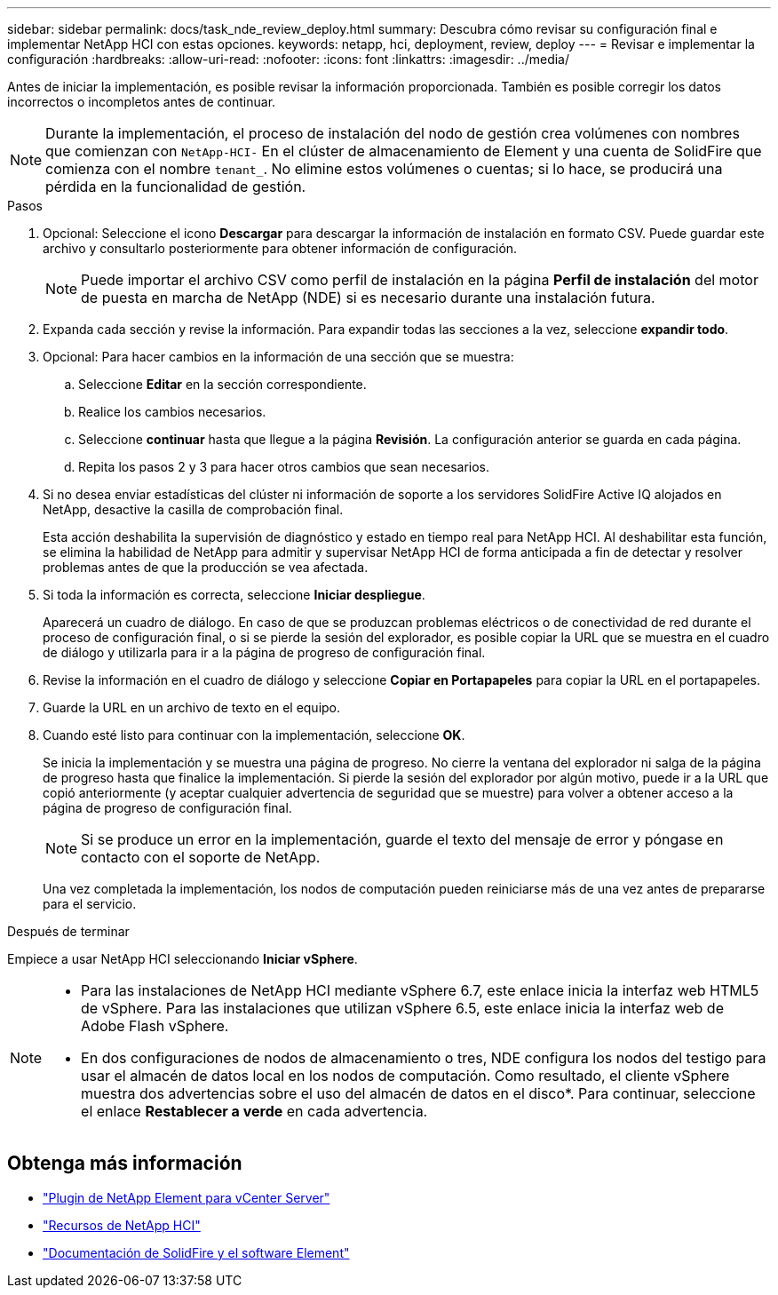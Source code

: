 ---
sidebar: sidebar 
permalink: docs/task_nde_review_deploy.html 
summary: Descubra cómo revisar su configuración final e implementar NetApp HCI con estas opciones. 
keywords: netapp, hci, deployment, review, deploy 
---
= Revisar e implementar la configuración
:hardbreaks:
:allow-uri-read: 
:nofooter: 
:icons: font
:linkattrs: 
:imagesdir: ../media/


[role="lead"]
Antes de iniciar la implementación, es posible revisar la información proporcionada. También es posible corregir los datos incorrectos o incompletos antes de continuar.


NOTE: Durante la implementación, el proceso de instalación del nodo de gestión crea volúmenes con nombres que comienzan con `NetApp-HCI-` En el clúster de almacenamiento de Element y una cuenta de SolidFire que comienza con el nombre `tenant_`. No elimine estos volúmenes o cuentas; si lo hace, se producirá una pérdida en la funcionalidad de gestión.

.Pasos
. Opcional: Seleccione el icono *Descargar* para descargar la información de instalación en formato CSV. Puede guardar este archivo y consultarlo posteriormente para obtener información de configuración.
+

NOTE: Puede importar el archivo CSV como perfil de instalación en la página *Perfil de instalación* del motor de puesta en marcha de NetApp (NDE) si es necesario durante una instalación futura.

. Expanda cada sección y revise la información. Para expandir todas las secciones a la vez, seleccione *expandir todo*.
. Opcional: Para hacer cambios en la información de una sección que se muestra:
+
.. Seleccione *Editar* en la sección correspondiente.
.. Realice los cambios necesarios.
.. Seleccione *continuar* hasta que llegue a la página *Revisión*. La configuración anterior se guarda en cada página.
.. Repita los pasos 2 y 3 para hacer otros cambios que sean necesarios.


. Si no desea enviar estadísticas del clúster ni información de soporte a los servidores SolidFire Active IQ alojados en NetApp, desactive la casilla de comprobación final.
+
Esta acción deshabilita la supervisión de diagnóstico y estado en tiempo real para NetApp HCI. Al deshabilitar esta función, se elimina la habilidad de NetApp para admitir y supervisar NetApp HCI de forma anticipada a fin de detectar y resolver problemas antes de que la producción se vea afectada.

. Si toda la información es correcta, seleccione *Iniciar despliegue*.
+
Aparecerá un cuadro de diálogo. En caso de que se produzcan problemas eléctricos o de conectividad de red durante el proceso de configuración final, o si se pierde la sesión del explorador, es posible copiar la URL que se muestra en el cuadro de diálogo y utilizarla para ir a la página de progreso de configuración final.

. Revise la información en el cuadro de diálogo y seleccione *Copiar en Portapapeles* para copiar la URL en el portapapeles.
. Guarde la URL en un archivo de texto en el equipo.
. Cuando esté listo para continuar con la implementación, seleccione *OK*.
+
Se inicia la implementación y se muestra una página de progreso. No cierre la ventana del explorador ni salga de la página de progreso hasta que finalice la implementación. Si pierde la sesión del explorador por algún motivo, puede ir a la URL que copió anteriormente (y aceptar cualquier advertencia de seguridad que se muestre) para volver a obtener acceso a la página de progreso de configuración final.

+

NOTE: Si se produce un error en la implementación, guarde el texto del mensaje de error y póngase en contacto con el soporte de NetApp.

+
Una vez completada la implementación, los nodos de computación pueden reiniciarse más de una vez antes de prepararse para el servicio.



.Después de terminar
Empiece a usar NetApp HCI seleccionando *Iniciar vSphere*.

[NOTE]
====
* Para las instalaciones de NetApp HCI mediante vSphere 6.7, este enlace inicia la interfaz web HTML5 de vSphere. Para las instalaciones que utilizan vSphere 6.5, este enlace inicia la interfaz web de Adobe Flash vSphere.
* En dos configuraciones de nodos de almacenamiento o tres, NDE configura los nodos del testigo para usar el almacén de datos local en los nodos de computación. Como resultado, el cliente vSphere muestra dos advertencias sobre el uso del almacén de datos en el disco*. Para continuar, seleccione el enlace *Restablecer a verde* en cada advertencia.


====


== Obtenga más información

* https://docs.netapp.com/us-en/vcp/index.html["Plugin de NetApp Element para vCenter Server"^]
* https://www.netapp.com/us/documentation/hci.aspx["Recursos de NetApp HCI"^]
* https://docs.netapp.com/us-en/element-software/index.html["Documentación de SolidFire y el software Element"^]

